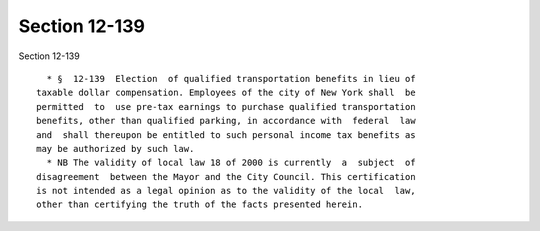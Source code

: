 Section 12-139
==============

Section 12-139 ::    
        
     
        * §  12-139  Election  of qualified transportation benefits in lieu of
      taxable dollar compensation. Employees of the city of New York shall  be
      permitted  to  use pre-tax earnings to purchase qualified transportation
      benefits, other than qualified parking, in accordance with  federal  law
      and  shall thereupon be entitled to such personal income tax benefits as
      may be authorized by such law.
        * NB The validity of local law 18 of 2000 is currently  a  subject  of
      disagreement  between the Mayor and the City Council. This certification
      is not intended as a legal opinion as to the validity of the local  law,
      other than certifying the truth of the facts presented herein.
    
    
    
    
    
    
    